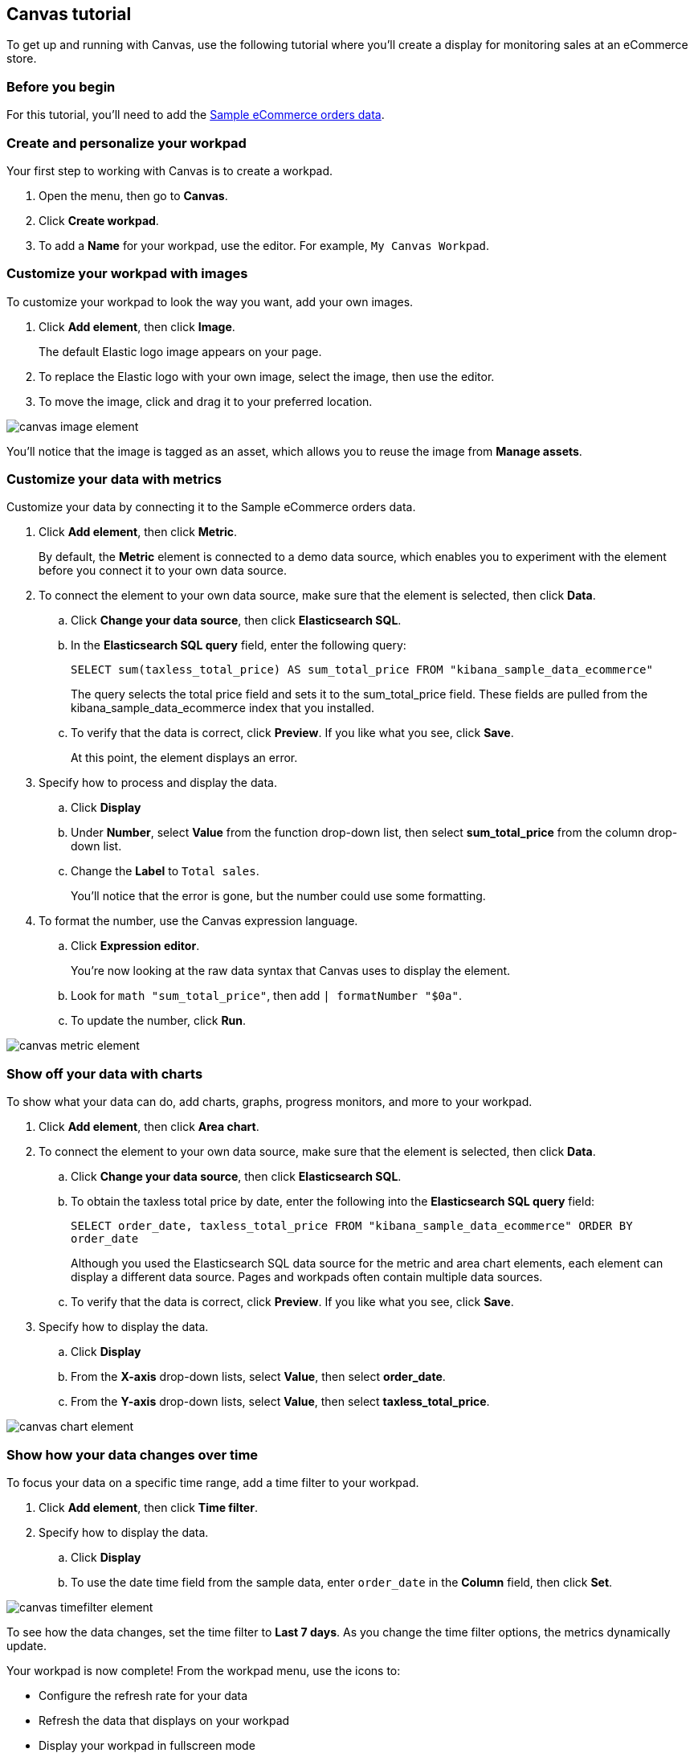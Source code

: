 [role="xpack"]
[[canvas-tutorial]]
== Canvas tutorial

To get up and running with Canvas, use the following tutorial where you'll create a display for monitoring sales at an eCommerce store.

[float]
=== Before you begin

For this tutorial, you'll need to add the <<add-sample-data, Sample eCommerce orders data>>.

[float]
=== Create and personalize your workpad

Your first step to working with Canvas is to create a workpad.

. Open the menu, then go to *Canvas*.

. Click *Create workpad*.

. To add a *Name* for your workpad, use the editor. For example, `My Canvas Workpad`.

[float]
=== Customize your workpad with images

To customize your workpad to look the way you want, add your own images.

. Click *Add element*, then click *Image*.
+
The default Elastic logo image appears on your page.

. To replace the Elastic logo with your own image, select the image, then use the editor.

. To move the image, click and drag it to your preferred location.

[role="screenshot"]
image::images/canvas-image-element.png[]

You'll notice that the image is tagged as an asset, which allows you to reuse the image from *Manage assets*.

[float]
=== Customize your data with metrics

Customize your data by connecting it to the Sample eCommerce orders data.

. Click *Add element*, then click *Metric*.
+
By default, the *Metric* element is connected to a demo data source, which enables you to experiment with the element before you connect it to your own data source.

. To connect the element to your own data source, make sure that the element is selected, then click *Data*.

.. Click *Change your data source*, then click *Elasticsearch SQL*.

.. In the *Elasticsearch SQL query* field, enter the following query:
+
`SELECT sum(taxless_total_price) AS sum_total_price FROM "kibana_sample_data_ecommerce"`
+
The query selects the total price field and sets it to the sum_total_price field. These fields are pulled from the kibana_sample_data_ecommerce index that you installed.

.. To verify that the data is correct, click *Preview*. If you like what you see, click *Save*.
+
At this point, the element displays an error.

. Specify how to process and display the data.

.. Click *Display*

.. Under *Number*, select *Value* from the function drop-down list, then select *sum_total_price* from the column drop-down list.

.. Change the *Label* to `Total sales`.
+
You'll notice that the error is gone, but the number could use some formatting.

. To format the number, use the Canvas expression language.

.. Click *Expression editor*.
+
You're now looking at the raw data syntax that Canvas uses to display the element.

.. Look for `math "sum_total_price"`, then add `| formatNumber "$0a"`.

.. To update the number, click *Run*.

[role="screenshot"]
image::images/canvas-metric-element.png[]

[float]
=== Show off your data with charts

To show what your data can do, add charts, graphs, progress monitors, and more to your workpad.

. Click *Add element*, then click *Area chart*.

. To connect the element to your own data source, make sure that the element is selected, then click *Data*.

.. Click *Change your data source*, then click *Elasticsearch SQL*.

.. To obtain the taxless total price by date, enter the following into the *Elasticsearch SQL query* field:
+
`SELECT order_date, taxless_total_price FROM "kibana_sample_data_ecommerce" ORDER BY order_date`
+
Although you used the Elasticsearch SQL data source for the metric and area chart elements, each element can display a different data source. Pages and workpads often contain multiple data sources.

.. To verify that the data is correct, click *Preview*. If you like what you see, click *Save*.

. Specify how to display the data.

.. Click *Display*

.. From the *X-axis* drop-down lists, select *Value*, then select *order_date*.

.. From the *Y-axis* drop-down lists, select *Value*, then select *taxless_total_price*.

[role="screenshot"]
image::images/canvas-chart-element.png[]

[float]
=== Show how your data changes over time

To focus your data on a specific time range, add a time filter to your workpad.

. Click *Add element*, then click *Time filter*.

. Specify how to display the data.

.. Click *Display*

.. To use the date time field from the sample data, enter `order_date` in the *Column* field, then click *Set*.

[role="screenshot"]
image::images/canvas-timefilter-element.png[]

To see how the data changes, set the time filter to *Last 7 days*. As you change the time filter options, the metrics dynamically update.

Your workpad is now complete! From the workpad menu, use the icons to:

* Configure the refresh rate for your data

* Refresh the data that displays on your workpad

* Display your workpad in fullscreen mode

* Control the zoom options

* Share your workpad

* Hide the editing controls

[float]
=== Next steps
Now that you know the Canvas basics, you're ready to explore on your own.

Here are some things to try:

* Play with the {kibana-ref}/add-sample-data.html[sample Canvas workpads].

* Build presentations of your own live data with <<create-canvas-workpad,workpads>>.

* Learn more about <<add-canvas-elements,elements>> &mdash; the building blocks of your workpad.

* Deep dive into the {kibana-ref}/canvas-function-reference.html[expression language and functions] that drive Canvas.
